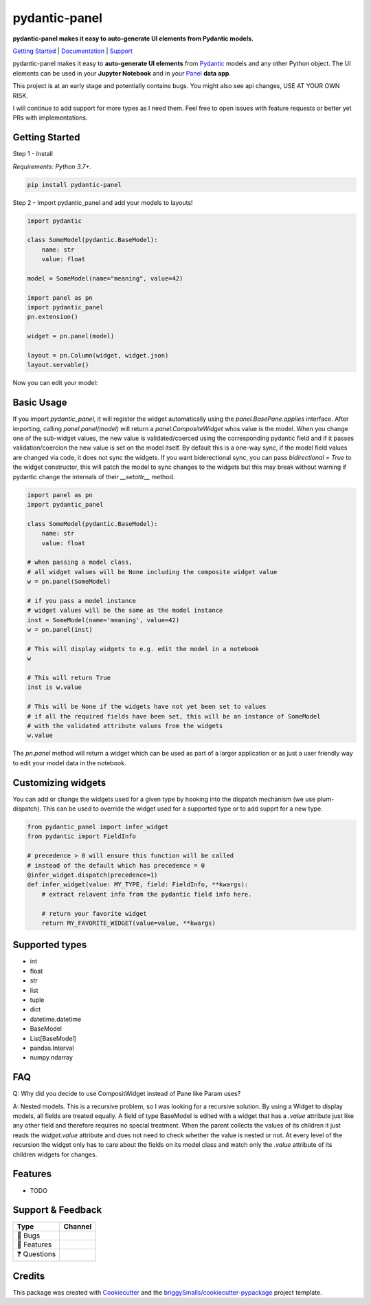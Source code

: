 ==============
pydantic-panel
==============

**pydantic-panel makes it easy to auto-generate UI elements from
Pydantic models.**

.. image:: https://img.shields.io/pypi/v/pydantic_panel.svg
        :target: https://pypi.python.org/pypi/pydantic_panel
        :alt: Pypi package version

.. image:: https://img.shields.io/badge/Python-3.7%2B-blue&style=flat
        :target: https://pypi.org/project/streamlit-pydantic/
        :alt: Python version

.. image:: https://img.shields.io/travis/jmosbacher/pydantic_panel.svg
        :target: https://travis-ci.com/jmosbacher/pydantic_panel
        :alt: Build Status

.. image:: https://readthedocs.org/projects/pydantic-panel/badge/?version=latest
        :target: https://pydantic-panel.readthedocs.io/en/latest/?badge=latest
        :alt: Documentation Status

.. image:: https://img.shields.io/badge/License-MIT-green.svg
        :target: https://github.com/jmosbacher/pydantic-panel/blob/master/LICENSE
        :alt: MIT License

`Getting Started`_ | `Documentation`_ | `Support`_

pydantic-panel makes it easy to **auto-generate UI elements** from
`Pydantic`_ models and any other Python object. The UI elements
can be used in your **Jupyter Notebook** and in your `Panel`_ **data app**.

.. image:: images/pydantic-panel-simple.png
  :width: 700
  :align: center

This project is at an early stage and potentially contains bugs. You might also
see api changes, USE AT YOUR OWN RISK.

I will continue to add support for more types as I need them. Feel free to 
open issues with feature requests or better yet PRs with implementations.

Getting Started
---------------

Step 1 - Install 

*Requirements: Python 3.7+.*

.. code-block::

    pip install pydantic-panel


Step 2 - Import pydantic_panel and add your models to layouts!

.. code-block:: python
    
    import pydantic

    class SomeModel(pydantic.BaseModel):
        name: str
        value: float

    model = SomeModel(name="meaning", value=42)
    
    import panel as pn
    import pydantic_panel
    pn.extension()

    widget = pn.panel(model)

    layout = pn.Column(widget, widget.json)
    layout.servable()   

Now you can edit your model:

.. image:: images/simple_model_example.png
  :width: 400

Basic Usage
-----------

If you import `pydantic_panel`, it will register the widget automatically using the `panel.BasePane.applies` interface.
After importing, calling `panel.panel(model)` will return a `panel.CompositeWidget` whos value is the model.
When you change one of the sub-widget values, the new value is validated/coerced using the corresponding pydantic
field and if it passes validation/coercion the new value is set on the model itself.
By default this is a one-way sync, if the model field values are changed via code, it does not sync the widgets.
If you want biderectional sync, you can pass `bidirectional = True` to the widget constructor, this will patch the model 
to sync changes to the widgets but this may break without warning if pydantic change the internals of 
their `__setattr__` method.


.. code-block:: python

    import panel as pn
    import pydantic_panel

    class SomeModel(pydantic.BaseModel):
        name: str
        value: float

    # when passing a model class, 
    # all widget values will be None including the composite widget value
    w = pn.panel(SomeModel)
    
    # if you pass a model instance 
    # widget values will be the same as the model instance
    inst = SomeModel(name='meaning', value=42)
    w = pn.panel(inst)

    # This will display widgets to e.g. edit the model in a notebook
    w

    # This will return True
    inst is w.value

    # This will be None if the widgets have not yet been set to values
    # if all the required fields have been set, this will be an instance of SomeModel
    # with the validated attribute values from the widgets
    w.value


The `pn.panel` method will return a widget which can be used as part of a larger application or as just 
a user friendly way to edit your model data in the notebook.

Customizing widgets
-------------------

You can add or change the widgets used for a given type by hooking into the dispatch
mechanism (we use plum-dispatch). This can be used to override the widget used for a supported
type or to add supprt for a new type.


.. code-block:: python

    from pydantic_panel import infer_widget
    from pydantic import FieldInfo

    # precedence > 0 will ensure this function will be called
    # instead of the default which has precedence = 0
    @infer_widget.dispatch(precedence=1)
    def infer_widget(value: MY_TYPE, field: FieldInfo, **kwargs):
        # extract relavent info from the pydantic field info here.

        # return your favorite widget
        return MY_FAVORITE_WIDGET(value=value, **kwargs)


Supported types
---------------

* int
* float
* str
* list
* tuple
* dict
* datetime.datetime
* BaseModel
* List[BaseModel]
* pandas.Interval
* numpy.ndarray

FAQ
---

Q: Why did you decide to use CompositWidget instead of Pane like Param uses?

A: Nested models. This is a recursive problem, so I was looking for a recursive solution. By using a Widget to
display models, all fields are treated equally. A field of type BaseModel is edited with a widget that has a `.value` 
attribute just like any other field and therefore requires no special treatment. When the parent collects the values of its children 
it just reads the `widget.value` attribute and does not need to check whether the value is nested or not. At every level 
of the recursion the widget only has to care about the fields on its model class and watch only the `.value` attribute of
its children widgets for changes.


Features
--------

* TODO

Support & Feedback
------------------

+---------------------+------------------------------------------------+
| Type                | Channel                                        |
+=====================+================================================+
|  🐛 Bugs            + |BugImage|                                     |
+---------------------+------------------------------------------------+
|  🎁 Features        + |FeatureImage|                                 |
+---------------------+------------------------------------------------+
|  ❓ Questions       + |QuestionImage|                                |
+---------------------+------------------------------------------------+

Credits
-------

This package was created with Cookiecutter_ and the `briggySmalls/cookiecutter-pypackage`_ project template.

.. _Cookiecutter: https://github.com/audreyr/cookiecutter
.. _`briggySmalls/cookiecutter-pypackage`: https://github.com/briggySmalls/cookiecutter-pypackage
.. _Pydantic: https://github.com/samuelcolvin/pydantic/
.. _Panel: https://github.com/holoviz/panel
.. _Getting Started: #getting-started
.. _Documentation: https://pydantic-panel.readthedocs.io
.. _Support: #support--feedback
.. |BugImage| image:: https://img.shields.io/github/issues/jmosbacher/pydantic-panel/bug.svg?label=bug
   :target: https://github.com/jmosbacher/pydantic-panel/issues?utf8=%E2%9C%93&q=is%3Aopen+is%3Aissue+label%3Abug+sort%3Areactions-%2B1-desc+
.. |FeatureImage| image:: https://img.shields.io/github/issues/jmosbacher/pydantic-panel/feature.svg?label=feature%20request
   :target: https://github.com/jmosbacher/pydantic-panel/issues?q=is%3Aopen+is%3Aissue+label%3Afeature+sort%3Areactions-%2B1-desc
.. |QuestionImage| image:: https://img.shields.io/github/issues/jmosbacher/pydantic-panel/support.svg?label=support%20request
   :target: https://github.com/jmosbacher/pydantic-panel/issues?q=is%3Aopen+is%3Aissue+label%3Asupport+sort%3Areactions-%2B1-desc